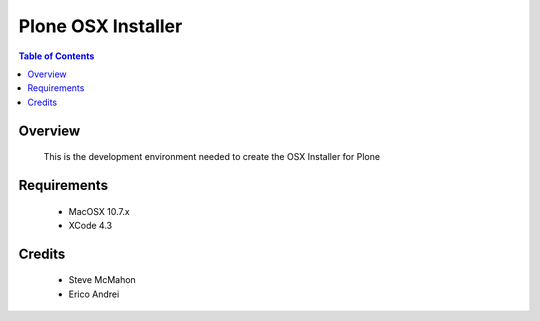 ===============================================
Plone OSX Installer
===============================================

.. contents:: Table of Contents
   :depth: 2

Overview
--------

    This is the development environment needed to create the OSX Installer for Plone

Requirements
------------

    * MacOSX 10.7.x
    
    * XCode 4.3


Credits
-------

    * Steve McMahon
      
    * Erico Andrei